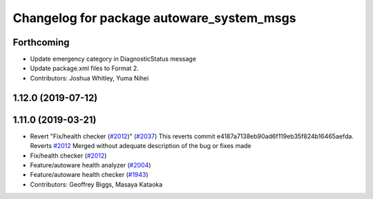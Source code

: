 ^^^^^^^^^^^^^^^^^^^^^^^^^^^^^^^^^^^^^^^^^^
Changelog for package autoware_system_msgs
^^^^^^^^^^^^^^^^^^^^^^^^^^^^^^^^^^^^^^^^^^

Forthcoming
-----------
* Update emergency category in DiagnosticStatus message
* Update package.xml files to Format 2.
* Contributors: Joshua Whitley, Yuma Nihei

1.12.0 (2019-07-12)
-------------------

1.11.0 (2019-03-21)
-------------------
* Revert "Fix/health checker (`#2012 <https://github.com/CPFL/Autoware/issues/2012>`_)" (`#2037 <https://github.com/CPFL/Autoware/issues/2037>`_)
  This reverts commit e4187a7138eb90ad6f119eb35f824b16465aefda.
  Reverts `#2012 <https://github.com/CPFL/Autoware/issues/2012>`_
  Merged without adequate description of the bug or fixes made
* Fix/health checker (`#2012 <https://github.com/CPFL/Autoware/issues/2012>`_)
* Feature/autoware health analyzer (`#2004 <https://github.com/CPFL/Autoware/issues/2004>`_)
* Feature/autoware health checker (`#1943 <https://github.com/CPFL/Autoware/issues/1943>`_)
* Contributors: Geoffrey Biggs, Masaya Kataoka
